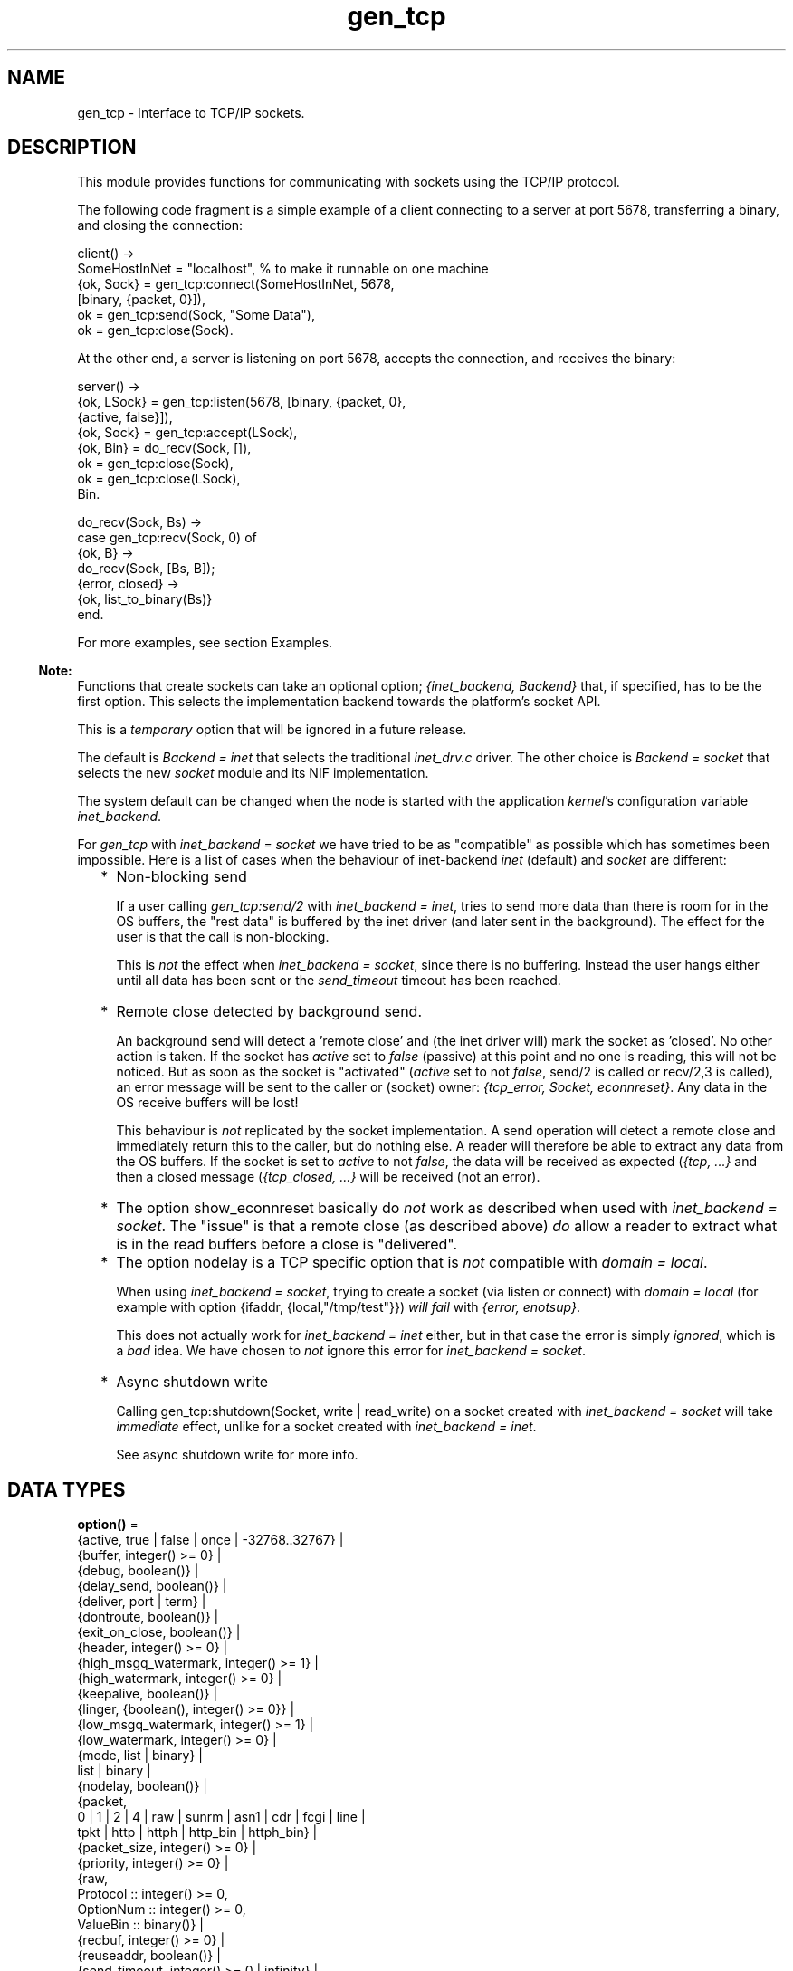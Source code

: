 .TH gen_tcp 3 "kernel 8.5.4" "Ericsson AB" "Erlang Module Definition"
.SH NAME
gen_tcp \- Interface to TCP/IP sockets.
.SH DESCRIPTION
.LP
This module provides functions for communicating with sockets using the TCP/IP protocol\&.
.LP
The following code fragment is a simple example of a client connecting to a server at port 5678, transferring a binary, and closing the connection:
.LP
.nf

client() ->
    SomeHostInNet = "localhost", % to make it runnable on one machine
    {ok, Sock} = gen_tcp:connect(SomeHostInNet, 5678, 
                                 [binary, {packet, 0}]),
    ok = gen_tcp:send(Sock, "Some Data"),
    ok = gen_tcp:close(Sock).
.fi
.LP
At the other end, a server is listening on port 5678, accepts the connection, and receives the binary:
.LP
.nf

server() ->
    {ok, LSock} = gen_tcp:listen(5678, [binary, {packet, 0}, 
                                        {active, false}]),
    {ok, Sock} = gen_tcp:accept(LSock),
    {ok, Bin} = do_recv(Sock, []),
    ok = gen_tcp:close(Sock),
    ok = gen_tcp:close(LSock),
    Bin.

do_recv(Sock, Bs) ->
    case gen_tcp:recv(Sock, 0) of
        {ok, B} ->
            do_recv(Sock, [Bs, B]);
        {error, closed} ->
            {ok, list_to_binary(Bs)}
    end.
.fi
.LP
For more examples, see section Examples\&.
.LP

.RS -4
.B
Note:
.RE
Functions that create sockets can take an optional option; \fI{inet_backend, Backend}\fR\& that, if specified, has to be the first option\&. This selects the implementation backend towards the platform\&'s socket API\&.
.LP
This is a \fItemporary\fR\& option that will be ignored in a future release\&.
.LP
The default is \fIBackend = inet\fR\& that selects the traditional \fIinet_drv\&.c\fR\& driver\&. The other choice is \fIBackend = socket\fR\& that selects the new \fIsocket\fR\& module and its NIF implementation\&.
.LP
The system default can be changed when the node is started with the application \fIkernel\fR\&\&'s configuration variable \fIinet_backend\fR\&\&.
.LP
For \fIgen_tcp\fR\& with \fIinet_backend = socket\fR\& we have tried to be as "compatible" as possible which has sometimes been impossible\&. Here is a list of cases when the behaviour of inet-backend \fIinet\fR\& (default) and \fIsocket\fR\& are different:
.RS 2
.TP 2
*
Non-blocking send
.RS 2
.LP
If a user calling \fIgen_tcp:send/2\fR\& with \fIinet_backend = inet\fR\&, tries to send more data than there is room for in the OS buffers, the "rest data" is buffered by the inet driver (and later sent in the background)\&. The effect for the user is that the call is non-blocking\&.
.RE
.RS 2
.LP
This is \fInot\fR\& the effect when \fIinet_backend = socket\fR\&, since there is no buffering\&. Instead the user hangs either until all data has been sent or the \fIsend_timeout\fR\& timeout has been reached\&.
.RE
.LP
.TP 2
*
Remote close detected by background send\&.
.RS 2
.LP
An background send will detect a \&'remote close\&' and (the inet driver will) mark the socket as \&'closed\&'\&. No other action is taken\&. If the socket has \fIactive\fR\& set to \fIfalse\fR\& (passive) at this point and no one is reading, this will not be noticed\&. But as soon as the socket is "activated" (\fIactive\fR\& set to not \fIfalse\fR\&, send/2 is called or recv/2,3 is called), an error message will be sent to the caller or (socket) owner: \fI{tcp_error, Socket, econnreset}\fR\&\&. Any data in the OS receive buffers will be lost!
.RE
.RS 2
.LP
This behaviour is \fInot\fR\& replicated by the socket implementation\&. A send operation will detect a remote close and immediately return this to the caller, but do nothing else\&. A reader will therefore be able to extract any data from the OS buffers\&. If the socket is set to \fIactive\fR\& to not \fIfalse\fR\&, the data will be received as expected (\fI{tcp, \&.\&.\&.}\fR\& and then a closed message (\fI{tcp_closed, \&.\&.\&.}\fR\& will be received (not an error)\&.
.RE
.LP
.TP 2
*
The option show_econnreset basically do \fInot\fR\& work as described when used with \fIinet_backend = socket\fR\&\&. The "issue" is that a remote close (as described above) \fIdo\fR\& allow a reader to extract what is in the read buffers before a close is "delivered"\&.
.LP
.TP 2
*
The option nodelay is a TCP specific option that is \fInot\fR\& compatible with \fIdomain = local\fR\&\&.
.RS 2
.LP
When using \fIinet_backend = socket\fR\&, trying to create a socket (via listen or connect) with \fIdomain = local\fR\& (for example with option {ifaddr, {local,"/tmp/test"}}) \fIwill fail\fR\& with \fI{error, enotsup}\fR\&\&.
.RE
.RS 2
.LP
This does not actually work for \fIinet_backend = inet\fR\& either, but in that case the error is simply \fIignored\fR\&, which is a \fIbad\fR\& idea\&. We have chosen to \fInot\fR\& ignore this error for \fIinet_backend = socket\fR\&\&.
.RE
.LP
.TP 2
*
Async shutdown write
.RS 2
.LP
Calling gen_tcp:shutdown(Socket, write | read_write) on a socket created with \fIinet_backend = socket\fR\& will take \fIimmediate\fR\& effect, unlike for a socket created with \fIinet_backend = inet\fR\&\&.
.RE
.RS 2
.LP
See async shutdown write for more info\&.
.RE
.LP
.RE


.SH DATA TYPES
.nf

\fBoption()\fR\& = 
.br
    {active, true | false | once | -32768\&.\&.32767} |
.br
    {buffer, integer() >= 0} |
.br
    {debug, boolean()} |
.br
    {delay_send, boolean()} |
.br
    {deliver, port | term} |
.br
    {dontroute, boolean()} |
.br
    {exit_on_close, boolean()} |
.br
    {header, integer() >= 0} |
.br
    {high_msgq_watermark, integer() >= 1} |
.br
    {high_watermark, integer() >= 0} |
.br
    {keepalive, boolean()} |
.br
    {linger, {boolean(), integer() >= 0}} |
.br
    {low_msgq_watermark, integer() >= 1} |
.br
    {low_watermark, integer() >= 0} |
.br
    {mode, list | binary} |
.br
    list | binary |
.br
    {nodelay, boolean()} |
.br
    {packet,
.br
     0 | 1 | 2 | 4 | raw | sunrm | asn1 | cdr | fcgi | line |
.br
     tpkt | http | httph | http_bin | httph_bin} |
.br
    {packet_size, integer() >= 0} |
.br
    {priority, integer() >= 0} |
.br
    {raw,
.br
     Protocol :: integer() >= 0,
.br
     OptionNum :: integer() >= 0,
.br
     ValueBin :: binary()} |
.br
    {recbuf, integer() >= 0} |
.br
    {reuseaddr, boolean()} |
.br
    {send_timeout, integer() >= 0 | infinity} |
.br
    {send_timeout_close, boolean()} |
.br
    {show_econnreset, boolean()} |
.br
    {sndbuf, integer() >= 0} |
.br
    {tos, integer() >= 0} |
.br
    {tclass, integer() >= 0} |
.br
    {ttl, integer() >= 0} |
.br
    {recvtos, boolean()} |
.br
    {recvtclass, boolean()} |
.br
    {recvttl, boolean()} |
.br
    {ipv6_v6only, boolean()}
.br
.fi
.nf

\fBpktoptions_value()\fR\& = {pktoptions, inet:ancillary_data()}
.br
.fi
.RS
.LP
If the platform implements the IPv4 option \fIIP_PKTOPTIONS\fR\&, or the IPv6 option \fIIPV6_PKTOPTIONS\fR\& or \fIIPV6_2292PKTOPTIONS\fR\& for the socket this value is returned from \fIinet:getopts/2\fR\& when called with the option name \fIpktoptions\fR\&\&.
.LP

.RS -4
.B
Note:
.RE
This option appears to be VERY Linux specific, and its existence in future Linux kernel versions is also worrying since the option is part of RFC 2292 which is since long (2003) obsoleted by RFC 3542 that \fIexplicitly\fR\& removes this possibility to get packet information from a stream socket\&. For comparison: it has existed in FreeBSD but is now removed, at least since FreeBSD 10\&.

.RE
.nf

\fBoption_name()\fR\& = 
.br
    active | buffer | debug | delay_send | deliver | dontroute |
.br
    exit_on_close | header | high_msgq_watermark |
.br
    high_watermark | keepalive | linger | low_msgq_watermark |
.br
    low_watermark | mode | nodelay | packet | packet_size |
.br
    priority |
.br
    {raw,
.br
     Protocol :: integer() >= 0,
.br
     OptionNum :: integer() >= 0,
.br
     ValueSpec ::
.br
         (ValueSize :: integer() >= 0) | (ValueBin :: binary())} |
.br
    recbuf | reuseaddr | send_timeout | send_timeout_close |
.br
    show_econnreset | sndbuf | tos | tclass | ttl | recvtos |
.br
    recvtclass | recvttl | pktoptions | ipv6_v6only
.br
.fi
.nf

\fBconnect_option()\fR\& = 
.br
    {fd, Fd :: integer() >= 0} |
.br
    inet:address_family() |
.br
    {ifaddr,
.br
     socket:sockaddr_in() |
.br
     socket:sockaddr_in6() |
.br
     inet:socket_address()} |
.br
    {ip, inet:socket_address()} |
.br
    {port, inet:port_number()} |
.br
    {tcp_module, module()} |
.br
    {netns, file:filename_all()} |
.br
    {bind_to_device, binary()} |
.br
    option()
.br
.fi
.nf

\fBlisten_option()\fR\& = 
.br
    {fd, Fd :: integer() >= 0} |
.br
    inet:address_family() |
.br
    {ifaddr,
.br
     socket:sockaddr_in() |
.br
     socket:sockaddr_in6() |
.br
     inet:socket_address()} |
.br
    {ip, inet:socket_address()} |
.br
    {port, inet:port_number()} |
.br
    {backlog, B :: integer() >= 0} |
.br
    {tcp_module, module()} |
.br
    {netns, file:filename_all()} |
.br
    {bind_to_device, binary()} |
.br
    option()
.br
.fi
.nf

.B
socket()
.br
.fi
.RS
.LP
As returned by \fIaccept/1,2\fR\& and \fIconnect/3,4\fR\&\&.
.RE
.SH EXPORTS
.LP
.nf

.B
accept(ListenSocket) -> {ok, Socket} | {error, Reason}
.br
.fi
.br
.nf

.B
accept(ListenSocket, Timeout) -> {ok, Socket} | {error, Reason}
.br
.fi
.br
.RS
.LP
Types:

.RS 3
ListenSocket = socket()
.br
.RS 2
Returned by \fIlisten/2\fR\&\&. 
.RE
Timeout = timeout()
.br
Socket = socket()
.br
Reason = closed | timeout | system_limit | inet:posix()
.br
.RE
.RE
.RS
.LP
Accepts an incoming connection request on a listening socket\&. \fISocket\fR\& must be a socket returned from \fIlisten/2\fR\&\&. \fITimeout\fR\& specifies a time-out value in milliseconds\&. Defaults to \fIinfinity\fR\&\&.
.LP
Returns:
.RS 2
.TP 2
*
\fI{ok, Socket}\fR\& if a connection is established
.LP
.TP 2
*
\fI{error, closed}\fR\& if \fIListenSocket\fR\& is closed
.LP
.TP 2
*
\fI{error, timeout}\fR\& if no connection is established within the specified time
.LP
.TP 2
*
\fI{error, system_limit}\fR\& if all available ports in the Erlang emulator are in use
.LP
.TP 2
*
A POSIX error value if something else goes wrong, see \fIinet(3)\fR\& for possible error values
.LP
.RE

.LP
Packets can be sent to the returned socket \fISocket\fR\& using \fIsend/2\fR\&\&. Packets sent from the peer are delivered as messages (unless \fI{active, false}\fR\& is specified in the option list for the listening socket, in which case packets are retrieved by calling \fIrecv/2\fR\&):
.LP
.nf

{tcp, Socket, Data}
.fi
.LP

.RS -4
.B
Note:
.RE
The \fIaccept\fR\& call does \fInot\fR\& have to be issued from the socket owner process\&. Using version 5\&.5\&.3 and higher of the emulator, multiple simultaneous accept calls can be issued from different processes, which allows for a pool of acceptor processes handling incoming connections\&.

.RE
.LP
.nf

.B
close(Socket) -> ok
.br
.fi
.br
.RS
.LP
Types:

.RS 3
Socket = socket()
.br
.RE
.RE
.RS
.LP
Closes a TCP socket\&.
.LP
Note that in most implementations of TCP, doing a \fIclose\fR\& does not guarantee that any data sent is delivered to the recipient before the close is detected at the remote side\&. If you want to guarantee delivery of the data to the recipient there are two common ways to achieve this\&.
.RS 2
.TP 2
*
Use \fIgen_tcp:shutdown(Sock, write)\fR\& to signal that no more data is to be sent and wait for the read side of the socket to be closed\&.
.LP
.TP 2
*
Use the socket option \fI{packet, N}\fR\& (or something similar) to make it possible for the receiver to close the connection when it knowns it has received all the data\&.
.LP
.RE

.RE
.LP
.nf

.B
connect(SockAddr, Opts) -> {ok, Socket} | {error, Reason}
.br
.fi
.br
.nf

.B
connect(SockAddr, Opts, Timeout) -> {ok, Socket} | {error, Reason}
.br
.fi
.br
.RS
.LP
Types:

.RS 3
SockAddr = socket:sockaddr_in() | socket:sockaddr_in6()
.br
Opts = [inet:inet_backend() | connect_option()]
.br
Timeout = timeout()
.br
Socket = socket()
.br
Reason = timeout | inet:posix()
.br
.RE
.RE
.RS
.LP
Connects to a server according to \fISockAddr\fR\&\&. This is primarily intended for link local IPv6 addresses (which require the scope-id), \fIsocket:sockaddr_in6()\fR\&\&. But for completeness, we also support IPv4, \fIsocket:sockaddr_in()\fR\&\&.
.LP
The \fIoptions\fR\& available are the same as for \fIconnect/3,4\fR\&\&.
.LP

.RS -4
.B
Note:
.RE
Keep in mind that if the underlying OS \fIconnect()\fR\& call returns a timeout, \fIgen_tcp:connect\fR\& will also return a timeout (i\&.e\&. \fI{error, etimedout}\fR\&), even if a larger \fITimeout\fR\& was specified\&.

.LP

.RS -4
.B
Note:
.RE
The default values for options specified to \fIconnect\fR\& can be affected by the Kernel configuration parameter \fIinet_default_connect_options\fR\&\&. For details, see \fIinet(3)\fR\&\&.

.RE
.LP
.nf

.B
connect(Address, Port, Opts) -> {ok, Socket} | {error, Reason}
.br
.fi
.br
.nf

.B
connect(Address, Port, Opts, Timeout) ->
.B
           {ok, Socket} | {error, Reason}
.br
.fi
.br
.RS
.LP
Types:

.RS 3
Address = inet:socket_address() | inet:hostname()
.br
Port = inet:port_number()
.br
Opts = [inet:inet_backend() | connect_option()]
.br
Timeout = timeout()
.br
Socket = socket()
.br
Reason = timeout | inet:posix()
.br
.RE
.RE
.RS
.LP
Connects to a server on TCP port \fIPort\fR\& on the host with IP address \fIAddress\fR\&\&. Argument \fIAddress\fR\& can be a hostname or an IP address\&.
.LP
The following options are available:
.RS 2
.TP 2
.B
\fI{ip, Address}\fR\&:
If the host has many network interfaces, this option specifies which one to use\&.
.TP 2
.B
\fI{ifaddr, Address}\fR\&:
Same as \fI{ip, Address}\fR\&\&. If the host has many network interfaces, this option specifies which one to use\&.
.RS 2
.LP
However, if this instead is an \fIsocket:sockaddr_in()\fR\& or \fIsocket:sockaddr_in6()\fR\& this takes precedence over any value previously set with the \fIip\fR\& and \fIport\fR\& options\&. If these options (\fIip\fR\& or/and \fIport\fR\&) however comes \fIafter\fR\& this option, they may be used to \fIupdate\fR\& their corresponding fields of this options (for \fIip\fR\&, the \fIaddr\fR\& field, and for \fIport\fR\&, the \fIport\fR\& field)\&.
.RE
.TP 2
.B
\fI{fd, integer() >= 0}\fR\&:
If a socket has somehow been connected without using \fIgen_tcp\fR\&, use this option to pass the file descriptor for it\&. If \fI{ip, Address}\fR\& and/or \fI{port, port_number()}\fR\& is combined with this option, the \fIfd\fR\& is bound to the specified interface and port before connecting\&. If these options are not specified, it is assumed that the \fIfd\fR\& is already bound appropriately\&.
.TP 2
.B
\fIinet\fR\&:
Sets up the socket for IPv4\&.
.TP 2
.B
\fIinet6\fR\&:
Sets up the socket for IPv6\&.
.TP 2
.B
\fIlocal\fR\&:
Sets up a Unix Domain Socket\&. See \fIinet:local_address()\fR\& 
.TP 2
.B
\fI{port, Port}\fR\&:
Specifies which local port number to use\&.
.TP 2
.B
\fI{tcp_module, module()}\fR\&:
Overrides which callback module is used\&. Defaults to \fIinet_tcp\fR\& for IPv4 and \fIinet6_tcp\fR\& for IPv6\&.
.TP 2
.B
\fIOpt\fR\&:
See \fIinet:setopts/2\fR\&\&.
.RE
.LP
Packets can be sent to the returned socket \fISocket\fR\& using \fIsend/2\fR\&\&. Packets sent from the peer are delivered as messages:
.LP
.nf

{tcp, Socket, Data}
.fi
.LP
If the socket is in \fI{active, N}\fR\& mode (see \fIinet:setopts/2\fR\& for details) and its message counter drops to \fI0\fR\&, the following message is delivered to indicate that the socket has transitioned to passive (\fI{active, false}\fR\&) mode:
.LP
.nf

{tcp_passive, Socket}
.fi
.LP
If the socket is closed, the following message is delivered:
.LP
.nf

{tcp_closed, Socket}
.fi
.LP
If an error occurs on the socket, the following message is delivered (unless \fI{active, false}\fR\& is specified in the option list for the socket, in which case packets are retrieved by calling \fIrecv/2\fR\&):
.LP
.nf

{tcp_error, Socket, Reason}
.fi
.LP
The optional \fITimeout\fR\& parameter specifies a time-out in milliseconds\&. Defaults to \fIinfinity\fR\&\&.
.LP

.RS -4
.B
Note:
.RE
Keep in mind that if the underlying OS \fIconnect()\fR\& call returns a timeout, \fIgen_tcp:connect\fR\& will also return a timeout (i\&.e\&. \fI{error, etimedout}\fR\&), even if a larger \fITimeout\fR\& was specified\&.

.LP

.RS -4
.B
Note:
.RE
The default values for options specified to \fIconnect\fR\& can be affected by the Kernel configuration parameter \fIinet_default_connect_options\fR\&\&. For details, see \fIinet(3)\fR\&\&.

.RE
.LP
.nf

.B
controlling_process(Socket, Pid) -> ok | {error, Reason}
.br
.fi
.br
.RS
.LP
Types:

.RS 3
Socket = socket()
.br
Pid = pid()
.br
Reason = closed | not_owner | badarg | inet:posix()
.br
.RE
.RE
.RS
.LP
Assigns a new controlling process \fIPid\fR\& to \fISocket\fR\&\&. The controlling process is the process that receives messages from the socket\&. If called by any other process than the current controlling process, \fI{error, not_owner}\fR\& is returned\&. If the process identified by \fIPid\fR\& is not an existing local pid, \fI{error, badarg}\fR\& is returned\&. \fI{error, badarg}\fR\& may also be returned in some cases when \fISocket\fR\& is closed during the execution of this function\&.
.LP
If the socket is set in active mode, this function will transfer any messages in the mailbox of the caller to the new controlling process\&. If any other process is interacting with the socket while the transfer is happening, the transfer may not work correctly and messages may remain in the caller\&'s mailbox\&. For instance changing the sockets active mode before the transfer is complete may cause this\&.
.RE
.LP
.nf

.B
listen(Port, Options) -> {ok, ListenSocket} | {error, Reason}
.br
.fi
.br
.RS
.LP
Types:

.RS 3
Port = inet:port_number()
.br
Options = [inet:inet_backend() | listen_option()]
.br
ListenSocket = socket()
.br
Reason = system_limit | inet:posix()
.br
.RE
.RE
.RS
.LP
Sets up a socket to listen on port \fIPort\fR\& on the local host\&.
.LP
If \fIPort == 0\fR\&, the underlying OS assigns an available port number, use \fIinet:port/1\fR\& to retrieve it\&.
.LP
The following options are available:
.RS 2
.TP 2
.B
\fIlist\fR\&:
Received \fIPacket\fR\& is delivered as a list\&.
.TP 2
.B
\fIbinary\fR\&:
Received \fIPacket\fR\& is delivered as a binary\&.
.TP 2
.B
\fI{backlog, B}\fR\&:
\fIB\fR\& is an integer >= \fI0\fR\&\&. The backlog value defines the maximum length that the queue of pending connections can grow to\&. Defaults to \fI5\fR\&\&.
.TP 2
.B
\fIinet6\fR\&:
Sets up the socket for IPv6\&.
.TP 2
.B
\fIinet\fR\&:
Sets up the socket for IPv4\&.
.TP 2
.B
\fI{fd, Fd}\fR\&:
If a socket has somehow been connected without using \fIgen_tcp\fR\&, use this option to pass the file descriptor for it\&.
.TP 2
.B
\fI{ip, Address}\fR\&:
If the host has many network interfaces, this option specifies which one to listen on\&.
.TP 2
.B
\fI{port, Port}\fR\&:
Specifies which local port number to use\&.
.TP 2
.B
\fI{ifaddr, Address}\fR\&:
Same as \fI{ip, Address}\fR\&\&. If the host has many network interfaces, this option specifies which one to use\&.
.RS 2
.LP
However, if this instead is an \fIsocket:sockaddr_in()\fR\& or \fIsocket:sockaddr_in6()\fR\& this takes precedence over any value previously set with the \fIip\fR\& and \fIport\fR\& options\&. If these options (\fIip\fR\& or/and \fIport\fR\&) however comes \fIafter\fR\& this option, they may be used to \fIupdate\fR\& their corresponding fields of this options (for \fIip\fR\&, the \fIaddr\fR\& field, and for \fIport\fR\&, the \fIport\fR\& field)\&.
.RE
.TP 2
.B
\fI{tcp_module, module()}\fR\&:
Overrides which callback module is used\&. Defaults to \fIinet_tcp\fR\& for IPv4 and \fIinet6_tcp\fR\& for IPv6\&.
.TP 2
.B
\fIOpt\fR\&:
See \fIinet:setopts/2\fR\&\&.
.RE
.LP
The returned socket \fIListenSocket\fR\& should be used in calls to \fIaccept/1,2\fR\& to accept incoming connection requests\&.
.LP

.RS -4
.B
Note:
.RE
The default values for options specified to \fIlisten\fR\& can be affected by the Kernel configuration parameter \fIinet_default_listen_options\fR\&\&. For details, see \fIinet(3)\fR\&\&.

.RE
.LP
.nf

.B
recv(Socket, Length) -> {ok, Packet} | {error, Reason}
.br
.fi
.br
.nf

.B
recv(Socket, Length, Timeout) -> {ok, Packet} | {error, Reason}
.br
.fi
.br
.RS
.LP
Types:

.RS 3
Socket = socket()
.br
Length = integer() >= 0
.br
Timeout = timeout()
.br
Packet = string() | binary() | HttpPacket
.br
Reason = closed | timeout | inet:posix()
.br
HttpPacket = term()
.br
.RS 2
See the description of \fIHttpPacket\fR\& in \fIerlang:decode_packet/3\fR\& in ERTS\&. 
.RE
.RE
.RE
.RS
.LP
Receives a packet from a socket in passive mode\&. A closed socket is indicated by return value \fI{error, closed}\fR\&\&.
.LP
Argument \fILength\fR\& is only meaningful when the socket is in \fIraw\fR\& mode and denotes the number of bytes to read\&. If \fILength\fR\& is \fI0\fR\&, all available bytes are returned\&. If \fILength\fR\& > \fI0\fR\&, exactly \fILength\fR\& bytes are returned, or an error; possibly discarding less than \fILength\fR\& bytes of data when the socket is closed from the other side\&.
.LP
The optional \fITimeout\fR\& parameter specifies a time-out in milliseconds\&. Defaults to \fIinfinity\fR\&\&.
.RE
.LP
.nf

.B
send(Socket, Packet) -> ok | {error, Reason}
.br
.fi
.br
.RS
.LP
Types:

.RS 3
Socket = socket()
.br
Packet = iodata()
.br
Reason = closed | {timeout, RestData} | inet:posix()
.br
RestData = binary()
.br
.RE
.RE
.RS
.LP
Sends a packet on a socket\&.
.LP
There is no \fIsend\fR\& call with a time-out option, use socket option \fIsend_timeout\fR\& if time-outs are desired\&. See section Examples\&.
.LP
The return value \fI{error, {timeout, RestData}}\fR\& can only be returned when \fIinet_backend = socket\fR\&\&.
.LP

.RS -4
.B
Note:
.RE
Non-blocking send\&.
.LP
If the user tries to send more data than there is room for in the OS send buffers, the \&'rest data\&' is put into (inet driver) internal buffers and later sent in the background\&. The function immediately returns ok (\fInot\fR\& informing the caller that not all of the data was actually sent)\&. Any issue while sending the \&'rest data\&' is maybe returned later\&.
.LP
When using \fIinet_backend = socket\fR\&, the behaviour is different\&. There is \fIno\fR\& buffering done (like the inet-driver does), instead the caller will "hang" until all of the data has been sent or send timeout (as specified by the \fIsend_timeout\fR\& option) expires (the function can hang even when using \&'inet\&' backend if the internal buffers are full)\&.
.LP
If this happens when using \fIpacket =/= raw\fR\&, we have a partial package written\&. A new package therefore \fImust not\fR\& be written at this point, as there is no way for the peer to distinguish this from the data portion of the current package\&. Instead, set package to raw, send the rest data (as raw data) and then set package to the wanted package type again\&.

.RE
.LP
.nf

.B
shutdown(Socket, How) -> ok | {error, Reason}
.br
.fi
.br
.RS
.LP
Types:

.RS 3
Socket = socket()
.br
How = read | write | read_write
.br
Reason = inet:posix()
.br
.RE
.RE
.RS
.LP
Closes a socket in one or two directions\&.
.LP
\fIHow == write\fR\& means closing the socket for writing, reading from it is still possible\&.
.LP
If \fIHow == read\fR\& or there is no outgoing data buffered in the \fISocket\fR\& port, the socket is shut down immediately and any error encountered is returned in \fIReason\fR\&\&.
.LP
If there is data buffered in the socket port, the attempt to shutdown the socket is postponed until that data is written to the kernel socket send buffer\&. If any errors are encountered, the socket is closed and \fI{error, closed}\fR\& is returned on the next \fIrecv/2\fR\& or \fIsend/2\fR\&\&.
.LP
Option \fI{exit_on_close, false}\fR\& is useful if the peer has done a shutdown on the write side\&.
.LP

.RS -4
.B
Note:
.RE
Async shutdown write (write or read_write)\&.
.LP
If the shutdown attempt is made while the inet-driver is sending buffered data in the background, the shutdown is postponed until all buffered data has been sent\&. The function immediately returns \fIok\fR\& and the caller is \fInot\fR\& informed (that the shutdown has \fInot yet\fR\& been performed)\&.
.LP
When using \fIinet_backend = socket\fR\&, the behaviour is different\&. A shutdown with \fIHow == write | read_write\fR\&, the operation will take \fIimmediate\fR\& effect (unlike the inet-driver, which basically saves the operation for later)\&.

.RE
.SH "EXAMPLES"

.LP
The following example illustrates use of option \fI{active,once}\fR\& and multiple accepts by implementing a server as a number of worker processes doing accept on a single listening socket\&. Function \fIstart/2\fR\& takes the number of worker processes and the port number on which to listen for incoming connections\&. If \fILPort\fR\& is specified as \fI0\fR\&, an ephemeral port number is used, which is why the start function returns the actual port number allocated:
.LP
.nf

start(Num,LPort) ->
    case gen_tcp:listen(LPort,[{active, false},{packet,2}]) of
        {ok, ListenSock} ->
            start_servers(Num,ListenSock),
            {ok, Port} = inet:port(ListenSock),
            Port;
        {error,Reason} ->
            {error,Reason}
    end.

start_servers(0,_) ->
    ok;
start_servers(Num,LS) ->
    spawn(?MODULE,server,[LS]),
    start_servers(Num-1,LS).

server(LS) ->
    case gen_tcp:accept(LS) of
        {ok,S} ->
            loop(S),
            server(LS);
        Other ->
            io:format("accept returned ~w - goodbye!~n",[Other]),
            ok
    end.

loop(S) ->
    inet:setopts(S,[{active,once}]),
    receive
        {tcp,S,Data} ->
            Answer = process(Data), % Not implemented in this example
            gen_tcp:send(S,Answer),
            loop(S);
        {tcp_closed,S} ->
            io:format("Socket ~w closed [~w]~n",[S,self()]),
            ok
    end.
.fi
.LP
Example of a simple client:
.LP
.nf

client(PortNo,Message) ->
    {ok,Sock} = gen_tcp:connect("localhost",PortNo,[{active,false},
                                                    {packet,2}]),
    gen_tcp:send(Sock,Message),
    A = gen_tcp:recv(Sock,0),
    gen_tcp:close(Sock),
    A.
.fi
.LP
The \fIsend\fR\& call does not accept a time-out option because time-outs on send is handled through socket option \fIsend_timeout\fR\&\&. The behavior of a send operation with no receiver is mainly defined by the underlying TCP stack and the network infrastructure\&. To write code that handles a hanging receiver that can eventually cause the sender to hang on a \fIsend\fR\& do like the following\&.
.LP
Consider a process that receives data from a client process to be forwarded to a server on the network\&. The process is connected to the server through TCP/IP and does not get any acknowledge for each message it sends, but has to rely on the send time-out option to detect that the other end is unresponsive\&. Option \fIsend_timeout\fR\& can be used when connecting:
.LP
.nf

...
{ok,Sock} = gen_tcp:connect(HostAddress, Port,
                            [{active,false},
                             {send_timeout, 5000},
                             {packet,2}]),
                loop(Sock), % See below
...
.fi
.LP
In the loop where requests are handled, send time-outs can now be detected:
.LP
.nf

loop(Sock) ->
    receive
        {Client, send_data, Binary} ->
            case gen_tcp:send(Sock,[Binary]) of
                {error, timeout} ->
                    io:format("Send timeout, closing!~n",
                              []),
                    handle_send_timeout(), % Not implemented here
                    Client ! {self(),{error_sending, timeout}},
                    %% Usually, it's a good idea to give up in case of a 
                    %% send timeout, as you never know how much actually 
                    %% reached the server, maybe only a packet header?!
                    gen_tcp:close(Sock);
                {error, OtherSendError} ->
                    io:format("Some other error on socket (~p), closing",
                              [OtherSendError]),
                    Client ! {self(),{error_sending, OtherSendError}},
                    gen_tcp:close(Sock);
                ok ->
                    Client ! {self(), data_sent},
                    loop(Sock)
            end
    end.
.fi
.LP
Usually it suffices to detect time-outs on receive, as most protocols include some sort of acknowledgment from the server, but if the protocol is strictly one way, option \fIsend_timeout\fR\& comes in handy\&.